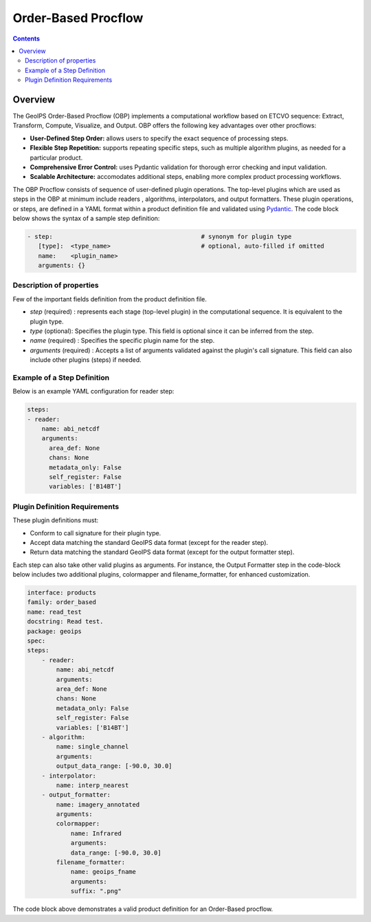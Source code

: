 .. dropdown:: Distribution Statement

 | # # # This source code is protected under the license referenced at
 | # # # https://github.com/NRLMMD-GEOIPS.

====================
Order-Based Procflow
====================


.. contents::

Overview
--------

The GeoIPS Order-Based Procflow (OBP) implements a computational workflow based
on ETCVO sequence: Extract, Transform, Compute, Visualize, and Output.
OBP offers the following key advantages over other procflows:

* **User-Defined Step Order:** allows users to specify the exact sequence
  of processing steps.
* **Flexible Step Repetition:** supports repeating specific steps, such as
  multiple algorithm plugins, as needed for a particular product.
* **Comprehensive Error Control:** uses Pydantic validation for thorough error
  checking and input validation.
* **Scalable Architecture:** accomodates additional steps, enabling more
  complex product processing workflows.

The OBP Procflow consists of sequence of user-defined plugin operations. The
top-level plugins which are used as steps in the OBP at minimum include readers
, algorithms, interpolators, and output formatters. These plugin operations, or
steps, are defined in a YAML format within a product definition file and
validated using `Pydantic <https://docs.pydantic.dev/latest/>`_.
The code block below shows the syntax of a sample step definition:

.. code-block:: yaml

    - step:                                         # synonym for plugin type
       [type]:  <type_name>                         # optional, auto-filled if omitted
       name:    <plugin_name>
       arguments: {}

Description of properties
*************************

Few of the important fields definition from the product definition file.

* `step` (required) : represents each stage (top-level plugin) in the
  computational sequence. It is equivalent to the plugin type.
* `type` (optional): Specifies the plugin type. This field is optional since it
  can be inferred from the step.
* `name` (required) : Specifies the specific plugin name for the step.
* `arguments` (required) : Accepts a list of arguments validated against the
  plugin's call signature. This field can also include other plugins (steps) if
  needed.

Example of a Step Definition
****************************
Below is an example YAML configuration for reader step:

.. code-block:: yaml

    steps:
    - reader:
        name: abi_netcdf
        arguments:
          area_def: None
          chans: None
          metadata_only: False
          self_register: False
          variables: ['B14BT']


Plugin Definition Requirements
******************************

These plugin definitions must:

* Conform to call signature for their plugin type.
* Accept data matching the standard GeoIPS data format (except for the reader
  step).
* Return data matching the standard GeoIPS data format (except for the output
  formatter step).

Each step can also take other valid plugins as arguments. For instance, the
Output Formatter step in the code-block below includes two additional plugins,
colormapper and filename_formatter, for enhanced customization.

.. code-block:: yaml

    interface: products
    family: order_based
    name: read_test
    docstring: Read test.
    package: geoips
    spec:
    steps:
        - reader:
            name: abi_netcdf
            arguments:
            area_def: None
            chans: None
            metadata_only: False
            self_register: False
            variables: ['B14BT']
        - algorithm:
            name: single_channel
            arguments:
            output_data_range: [-90.0, 30.0]
        - interpolator:
            name: interp_nearest
        - output_formatter:
            name: imagery_annotated
            arguments:
            colormapper:
                name: Infrared
                arguments:
                data_range: [-90.0, 30.0]
            filename_formatter:
                name: geoips_fname
                arguments:
                suffix: ".png"

The code block above demonstrates a valid product definition for an Order-Based
procflow.

